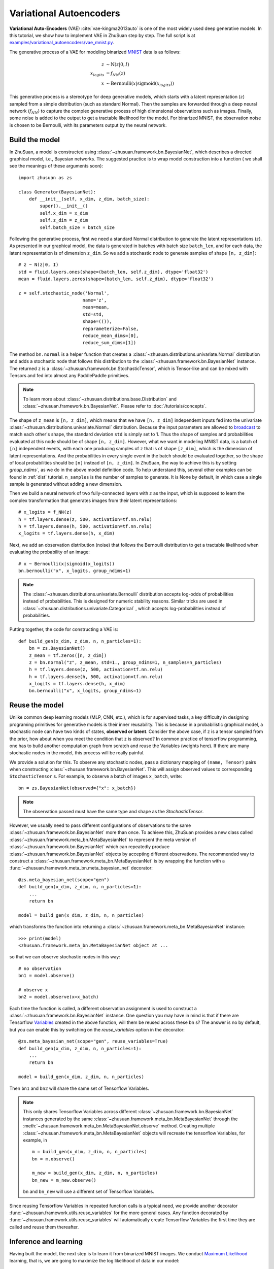 Variational Autoencoders
========================

**Variational Auto-Encoders** (VAE) :cite:`vae-kingma2013auto` is one of the
most widely used deep generative models.
In this tutorial, we show how to implement VAE in ZhuSuan step by step.
The full script is at
`examples/variational_autoencoders/vae_mnist.py <https://github.com/McGrady00H/Zhusuan-PaddlePaddle/blob/main/examples/variational_autoencoders/vae_mnist.py>`_.

The generative process of a VAE for modeling binarized
`MNIST <https://www.tensorflow.org/get_started/mnist/beginners>`_ data is as
follows:

.. math::

    z &\sim \mathrm{N}(z|0, I) \\
    x_{logits} &= f_{NN}(z) \\
    x &\sim \mathrm{Bernoulli}(x|\mathrm{sigmoid}(x_{logits}))

This generative process is a stereotype for deep generative models, which
starts with a latent representation (:math:`z`) sampled from a simple
distribution (such as standard Normal).
Then the samples are forwarded through a deep neural network (:math:`f_{NN}`)
to capture the complex generative process of high dimensional observations
such as images.
Finally, some noise is added to the output to get a tractable likelihood for
the model.
For binarized MNIST, the observation noise is chosen to be Bernoulli, with
its parameters output by the neural network.

Build the model
---------------

In ZhuSuan, a model is constructed using
:class:`~zhusuan.framework.bn.BayesianNet`, which describes a directed
graphical model, i.e., Bayesian networks.
The suggested practice is to wrap model construction into a function (
we shall see the meanings of these arguments soon)::

    import zhusuan as zs

    class Generator(BayesianNet):
        def __init__(self, x_dim, z_dim, batch_size):
            super().__init__()
            self.x_dim = x_dim
            self.z_dim = z_dim
            self.batch_size = batch_size

Following the generative process, first we need a standard Normal
distribution to generate the latent representations (:math:`z`).
As presented in our graphical model, the data is generated in batches with
batch size ``batch_len``, and for each data, the latent representation is of
dimension ``z_dim``.
So we add a stochastic node to generate samples of shape
``[n, z_dim]``::

    # z ~ N(z|0, I)
    std = fluid.layers.ones(shape=(batch_len, self.z_dim), dtype='float32')
    mean = fluid.layers.zeros(shape=(batch_len, self.z_dim), dtype='float32')

    z = self.stochastic_node('Normal',
                            name='z', 
                            mean=mean,
                            std=std,
                            shape=(()), 
                            reparameterize=False,
                            reduce_mean_dims=[0],
                            reduce_sum_dims=[1])

The method ``bn.normal`` is a helper function that creates a
:class:`~zhusuan.distributions.univariate.Normal` distribution and adds a
stochastic node that follows this distribution to the
:class:`~zhusuan.framework.bn.BayesianNet` instance.
The returned ``z`` is a :class:`~zhusuan.framework.bn.StochasticTensor`, which
is Tensor-like and can be mixed with Tensors and fed into almost any
PaddlePaddle primitives.

.. note::

    To learn more about :class:`~zhusuan.distributions.base.Distribution` and
    :class:`~zhusuan.framework.bn.BayesianNet`. Please refer to
    :doc:`/tutorials/concepts`.

The shape of ``z_mean`` is ``[n, z_dim]``, which means that
we have ``[n, z_dim]`` independent inputs fed into the univariate
:class:`~zhusuan.distributions.univariate.Normal` distribution.
Because the input parameters are allowed to
`broadcast <https://docs.scipy.org/doc/numpy-1.12.0/user/basics.broadcasting.html>`_
to match each other's shape, the standard deviation ``std`` is simply set to
1.
Thus the shape of samples and probabilities evaluated at this node should
be of shape ``[n, z_dim]``. However, what we want in modeling MNIST data, is a
batch of ``[n]`` independent events, with each one producing samples of ``z``
that is of shape ``[z_dim]``, which is the dimension of latent representations.
And the probabilities in every single event in the batch should be evaluated
together, so the shape of local probabilities should be ``[n]`` instead of
``[n, z_dim]``.
In ZhuSuan, the way to achieve this is by setting `group_ndims``, as we do
in the above model definition code.
To help understand this, several other examples can be found in :ref:`dist`
tutorial.
``n_samples`` is the number of samples to generate.
It is None by default, in which case a single sample is generated
without adding a new dimension.

Then we build a neural network of two fully-connected layers with :math:`z` 
as the input, which is supposed to learn the complex transformation that
generates images from their latent representations::

    # x_logits = f_NN(z)
    h = tf.layers.dense(z, 500, activation=tf.nn.relu)
    h = tf.layers.dense(h, 500, activation=tf.nn.relu)
    x_logits = tf.layers.dense(h, x_dim)

Next, we add an observation distribution (noise) that follows the Bernoulli
distribution to get a tractable likelihood when evaluating the probability
of an image::

    # x ~ Bernoulli(x|sigmoid(x_logits))
    bn.bernoulli("x", x_logits, group_ndims=1)

.. note::

    The :class:`~zhusuan.distributions.univariate.Bernoulli` distribution
    accepts log-odds of probabilities instead of probabilities.
    This is designed for numeric stability reasons. Similar tricks are used in
    :class:`~zhusuan.distributions.univariate.Categorical` , which accepts
    log-probabilities instead of probabilities.

Putting together, the code for constructing a VAE is::

    def build_gen(x_dim, z_dim, n, n_particles=1):
        bn = zs.BayesianNet()
        z_mean = tf.zeros([n, z_dim])
        z = bn.normal("z", z_mean, std=1., group_ndims=1, n_samples=n_particles)
        h = tf.layers.dense(z, 500, activation=tf.nn.relu)
        h = tf.layers.dense(h, 500, activation=tf.nn.relu)
        x_logits = tf.layers.dense(h, x_dim)
        bn.bernoulli("x", x_logits, group_ndims=1)

Reuse the model
---------------

Unlike common deep learning models (MLP, CNN, etc.), which is for supervised
tasks, a key difficulty in designing programing primitives for generative
models is their inner reusability.
This is because in a probabilistic graphical model, a stochastic node can
have two kinds of states, **observed or latent**.
Consider the above case, if ``z`` is a tensor sampled from the prior, how
about when you meet the condition that ``z`` is observed?
In common practice of tensorflow programming, one has to build another
computation graph from scratch and reuse the Variables (weights here).
If there are many stochastic nodes in the model, this process will be really
painful.

We provide a solution for this. To observe any stochastic nodes,
pass a dictionary mapping of ``(name, Tensor)`` pairs when constructing
:class:`~zhusuan.framework.bn.BayesianNet`.
This will assign observed values to corresponding ``StochasticTensor`` s.
For example, to observe a batch of images ``x_batch``, write::

    bn = zs.BayesianNet(observed={"x": x_batch})

.. note::

    The observation passed must have the same type and shape as the
    `StochasticTensor`.

However, we usually need to pass different configurations of observations to
the same :class:`~zhusuan.framework.bn.BayesianNet` more than once.
To achieve this, ZhuSuan provides a new class called
:class:`~zhusuan.framework.meta_bn.MetaBayesianNet`
to represent the meta version of :class:`~zhusuan.framework.bn.BayesianNet`
which can repeatedly produce :class:`~zhusuan.framework.bn.BayesianNet`
objects by accepting different observations.
The recommended way to construct a
:class:`~zhusuan.framework.meta_bn.MetaBayesianNet` is by wrapping the
function with a :func:`~zhusuan.framework.meta_bn.meta_bayesian_net`
decorator::

    @zs.meta_bayesian_net(scope="gen")
    def build_gen(x_dim, z_dim, n, n_particles=1):
        ...
        return bn

    model = build_gen(x_dim, z_dim, n, n_particles)

which transforms the function into returning a
:class:`~zhusuan.framework.meta_bn.MetaBayesianNet` instance::

    >>> print(model)
    <zhusuan.framework.meta_bn.MetaBayesianNet object at ...

so that we can observe stochastic nodes in this way::

    # no observation
    bn1 = model.observe()

    # observe x
    bn2 = model.observe(x=x_batch)

Each time the function is called, a different observation assignment is used
to construct a :class:`~zhusuan.framework.bn.BayesianNet` instance.
One question you may have in mind is that if there are Tensorflow
`Variables <https://www.tensorflow.org/api_docs/python/tf/Variable>`_
created in the above function, will them be reused across these ``bn`` s?
The answer is no by default, but you can enable this by switching on the
`reuse_variables` option in the decorator::

    @zs.meta_bayesian_net(scope="gen", reuse_variables=True)
    def build_gen(x_dim, z_dim, n, n_particles=1):
        ...
        return bn

    model = build_gen(x_dim, z_dim, n, n_particles)

Then ``bn1`` and ``bn2`` will share the same set of Tensorflow Variables.

.. note::

    This only shares Tensorflow Variables across different
    :class:`~zhusuan.framework.bn.BayesianNet` instances generated by the same
    :class:`~zhusuan.framework.meta_bn.MetaBayesianNet` through the
    :meth:`~zhusuan.framework.meta_bn.MetaBayesianNet.observe` method.
    Creating multiple :class:`~zhusuan.framework.meta_bn.MetaBayesianNet`
    objects will recreate the tensorflow Variables, for example, in

    ::

        m = build_gen(x_dim, z_dim, n, n_particles)
        bn = m.observe()

        m_new = build_gen(x_dim, z_dim, n, n_particles)
        bn_new = m_new.observe()

    ``bn`` and ``bn_new`` will use a different set of Tensorflow
    Variables.

Since reusing Tensorflow Variables in repeated function calls is a typical
need, we provide another decorator
:func:`~zhusuan.framework.utils.reuse_variables` for the more general cases.
Any function decorated by :func:`~zhusuan.framework.utils.reuse_variables`
will automatically create Tensorflow Variables the first time they are called
and reuse them thereafter.

Inference and learning
----------------------

Having built the model, the next step is to learn it from binarized MNIST
images.
We conduct
`Maximum Likelihood <https://en.wikipedia.org/wiki/Maximum_likelihood_estimation>`_
learning, that is, we are going to maximize the log likelihood of data in our
model:

.. math::

    \max_{\theta} \log p_{\theta}(x)

where :math:`\theta` is the model parameter.

.. note::

    In this variational autoencoder, the model parameter is the network
    weights, in other words, it's the Tensorflow Variables created in the
    ``fully_connected`` layers.

However, the model we defined has not only the observation (:math:`x`) but
also latent representation (:math:`z`).
This makes it hard for us to compute :math:`p_{\theta}(x)`, which we call
the marginal likelihood of :math:`x`, because we only know the joint
likelihood of the model:

.. math::

    p_{\theta}(x, z) = p_{\theta}(x|z)p(z)

while computing the marginal likelihood requires an integral over latent
representation, which is generally intractable:

.. math::

    p_{\theta}(x) = \int p_{\theta}(x, z)\;dz

The intractable integral problem is a fundamental challenge in learning latent
variable models like VAEs.
Fortunately, the machine learning society has developed many approximate
methods to address it. One of them is
`Variational Inference <https://en.wikipedia.org/wiki/Variational_Bayesian_methods>`_.
As the intuition is very simple, we briefly introduce it below.

Because directly optimizing :math:`\log p_{\theta}(x)` is infeasible, we choose
to optimize a lower bound of it.
The lower bound is constructed as

.. math::

    \log p_{\theta}(x) &\geq \log p_{\theta}(x) - \mathrm{KL}(q_{\phi}(z|x)\|p_{\theta}(z|x)) \\
    &= \mathbb{E}_{q_{\phi}(z|x)} \left[\log p_{\theta}(x, z) - \log q_{\phi}(z|x)\right] \\
    &= \mathcal{L}(\theta, \phi)

where :math:`q_{\phi}(z|x)` is a user-specified distribution of :math:`z`
(called **variational posterior**) that is chosen to match the true posterior
:math:`p_{\theta}(z|x)`.
The lower bound is equal to the marginal log likelihood if and only if
:math:`q_{\phi}(z|x) = p_{\theta}(z|x)`, when the
`Kullback–Leibler divergence <https://en.wikipedia.org/wiki/Kullback%E2%80%93Leibler_divergence>`_
between them (:math:`\mathrm{KL}(q_{\phi}(z|x)\|p_{\theta}(z|x))`) is zero.

.. note::

    In Bayesian Statistics, the process represented by the Bayes' rule

    .. math::

        p(z|x) = \frac{p(z)(x|z)}{p(x)}

    is called
    `Bayesian Inference <https://en.wikipedia.org/wiki/Bayesian_inference>`_,
    where :math:`p(z)` is called the **prior**, :math:`p(x|z)` is the
    conditional likelihood, :math:`p(x)` is the marginal likelihood or
    **evidence**, and :math:`p(z|x)` is known as the **posterior**.

This lower bound is usually called Evidence Lower Bound (ELBO). Note that the
only probabilities we need to evaluate in it is the joint likelihood and
the probability of the variational posterior.

In variational autoencoder, the variational posterior (:math:`q_{\phi}(z|x)`)
is also parameterized by a neural network (:math:`g`), which accepts input
:math:`x`, and outputs the mean and variance of a Normal distribution:

.. math::

    \mu_z(x;\phi), \log\sigma_z(x;\phi) &= g_{NN}(x) \\
    q_{\phi}(z|x) &= \mathrm{N}(z|\mu_z(x;\phi), \sigma^2_z(x;\phi))

In ZhuSuan, the variational posterior can also be defined as a
:class:`~zhusuan.framework.bn.BayesianNet` . The code for above definition is::

    @zs.reuse_variables(scope="q_net")
    def build_q_net(x, z_dim, n_z_per_x):
        bn = zs.BayesianNet()
        h = tf.layers.dense(tf.cast(x, tf.float32), 500, activation=tf.nn.relu)
        h = tf.layers.dense(h, 500, activation=tf.nn.relu)
        z_mean = tf.layers.dense(h, z_dim)
        z_logstd = tf.layers.dense(h, z_dim)
        bn.normal("z", z_mean, logstd=z_logstd, group_ndims=1, n_samples=n_z_per_x)
        return bn

    variational = build_q_net(x, z_dim, n_particles)

Having both ``model`` and ``variational``, we can build the lower bound as::

    lower_bound = zs.variational.elbo(
        model, {"x": x}, variational=variational, axis=0)

The returned ``lower_bound`` is an
:class:`~zhusuan.variational.exclusive_kl.EvidenceLowerBoundObjective`
instance, which is also Tensor-like and can be evaluated directly. However,
optimizing this lower bound objective needs special care.
The easiest way is to do
`stochastic gradient descent <https://en.wikipedia.org/wiki/Stochastic_gradient_descent>`_
(SGD), which is very common in deep learning literature.
However, the gradient computation here involves taking derivatives of an
expectation, which needs Monte Carlo estimation.
This often induces large variance if not properly handled.

.. note::

    Directly using auto-differentiation to compute the gradients of
    :class:`~zhusuan.variational.exclusive_kl.EvidenceLowerBoundObjective`
    often gives you the wrong results.
    This is because auto-differentiation is not designed to handle
    expectations.

Many solutions have been proposed to estimate the gradient of some
type of variational lower bound (ELBO or others) with relatively low variance.
To make this more automatic and easier to handle, ZhuSuan has wrapped these
gradient estimators all into methods of the corresponding
variational objective (e.g., the
:class:`~zhusuan.variational.exclusive_kl.EvidenceLowerBoundObjective`).
These functions don't return gradient estimates but a more convenient
surrogate cost.
Applying SGD on this surrogate cost with
respect to parameters is equivalent to optimizing the
corresponding variational lower bounds using the well-developed low-variance
estimator.

Here we are using the **Stochastic Gradient Variational Bayes** (SGVB)
estimator from the original paper of variational autoencoders
:cite:`vae-kingma2013auto`.
This estimator takes benefits of a clever reparameterization trick to
greatly reduce the variance when estimating the gradients of ELBO.
In ZhuSuan, one can use this estimator by calling the method
:meth:`~zhusuan.variational.exclusive_kl.EvidenceLowerBoundObjective.sgvb`
of the class:`~zhusuan.variational.exclusive_kl.EvidenceLowerBoundObjective`
instance.
The code for this part is::

    # the surrogate cost for optimization
    cost = tf.reduce_mean(lower_bound.sgvb())

    # the lower bound value to print for monitoring convergence
    lower_bound = tf.reduce_mean(lower_bound)


.. note::

    For readers who are interested, we provide a detailed explanation of the
    :meth:`~zhusuan.variational.exclusive_kl.EvidenceLowerBoundObjective.sgvb`
    estimator used here, though this is not required for you to use
    ZhuSuan's variational functionality.

    The key of SGVB estimator is a reparameterization trick, i.e., they
    reparameterize the random variable
    :math:`z\sim q_{\phi}(z|x) = \mathrm{N}(z|\mu_z(x;\phi), \sigma^2_z(x;\phi))`,
    as

    .. math::

        z = z(\epsilon; x, \phi) = \epsilon \sigma_z(x;\phi) + \mu_z(x;\phi),\; \epsilon\sim \mathrm{N}(0, I)

    In this way, the expectation can be rewritten with respect to
    :math:`\epsilon`:

    .. math::

        \mathcal{L}(\phi, \theta) &=
        \mathbb{E}_{z\sim q_{\phi}(z|x)} \left[\log p_{\theta}(x, z) - \log q_{\phi}(z|x)\right] \\
        &= \mathbb{E}_{\epsilon\sim \mathrm{N}(0, I)} \left[\log p_{\theta}(x, z(\epsilon; x, \phi)) -
        \log q_{\phi}(z(\epsilon; x, \phi)|x)\right]

    Thus the gradients with variational parameters :math:`\phi` can be
    directly moved into the expectation, enabling an unbiased low-variance
    Monte Carlo estimator:

    .. math::

        \nabla_{\phi} L(\phi, \theta) &=
        \mathbb{E}_{\epsilon\sim \mathrm{N}(0, I)} \nabla_{\phi} \left[\log p_{\theta}(x, z(\epsilon; x, \phi)) -
        \log q_{\phi}(z(\epsilon; x, \phi)|x)\right] \\
        &\approx \frac{1}{k}\sum_{i=1}^k \nabla_{\phi} \left[\log p_{\theta}(x, z(\epsilon_i; x, \phi)) -
        \log q_{\phi}(z(\epsilon_i; x, \phi)|x)\right]

    where :math:`\epsilon_i \sim \mathrm{N}(0, I)`

Now that we have had the cost, the next step is to do the stochastic gradient
descent.
Tensorflow provides many advanced
`optimizers <https://www.tensorflow.org/api_guides/python/train>`_
that improves the plain SGD, among which Adam :cite:`vae-kingma2014adam`
is probably the most popular one in deep learning society.
Here we are going to use Tensorflow's Adam optimizer to do the learning::

    optimizer = tf.train.AdamOptimizer(0.001)
    infer_op = optimizer.minimize(cost)

Generate images
---------------

What we've done above is to define and learn the model. To see how it
performs, we would like to let it generate some images in the learning process.
To improve the visual quality of generation, we remove the observation noise,
i.e., the :class:`~zhusuan.distributions.univariate.Bernoulli` distribution.
We do this by using the direct output of the neural network (``x_logits``)::

    @zs.meta_bayesian_net(scope="gen", reuse_variables=True)
    def build_gen(x_dim, z_dim, n, n_particles=1):
        bn = zs.BayesianNet()
            ...
        x_logits = tf.layers.dense(h, x_dim)
            ...

and adding a sigmoid function to it to get a "mean" image.
After that, we add a deterministic node in ``bn`` to keep track of
the Tensor ``x_mean``::

    @zs.meta_bayesian_net(scope="gen", reuse_variables=True)
    def build_gen(x_dim, z_dim, n, n_particles=1):
        bn = zs.BayesianNet()
            ...
        x_logits = tf.layers.dense(h, x_dim)
        bn.deterministic("x_mean", tf.sigmoid(x_logits))
            ...

so that we can easily access it from a
:class:`~zhusuan.framework.bn.BayesianNet` instance.
For random generations, no observation about the model is made, so we
construct the corresponding :class:`~zhusuan.framework.bn.BayesianNet` by::

    bn_gen = model.observe()

Then the generated samples can be fetched from the ``x_mean`` node of
``bn_gen``::

    x_gen = tf.reshape(bn_gen["x_mean"], [-1, 28, 28, 1])

Run gradient descent
--------------------

Now, everything is good before a run.
So we could just open the Tensorflow session, run the training loop,
print statistics, and write generated images to disk::

    with tf.Session() as sess:
        sess.run(tf.global_variables_initializer())

        for epoch in range(1, epochs + 1):
            time_epoch = -time.time()
            np.random.shuffle(x_train)
            lbs = []
            for t in range(iters):
                x_batch = x_train[t * batch_size:(t + 1) * batch_size]
                _, lb = sess.run([infer_op, lower_bound],
                                 feed_dict={x_input: x_batch,
                                            n_particles: 1,
                                            n: batch_size})
                lbs.append(lb)
            time_epoch += time.time()
            print("Epoch {} ({:.1f}s): Lower bound = {}".format(
                epoch, time_epoch, np.mean(lbs)))


            if epoch % save_freq == 0:
                images = sess.run(x_gen, feed_dict={n: 100, n_particles: 1})
                name = os.path.join(result_path,
                                    "vae.epoch.{}.png".format(epoch))
                save_image_collections(images, name)

Below is a sample image of random generations from the model.
Keep watching them and have fun :)

.. image:: ../_static/images/vae_mnist.png
    :align: center
    :width: 25%

.. rubric:: References

.. bibliography:: ../refs.bib
    :style: unsrtalpha
    :labelprefix: VAE
    :keyprefix: vae-
